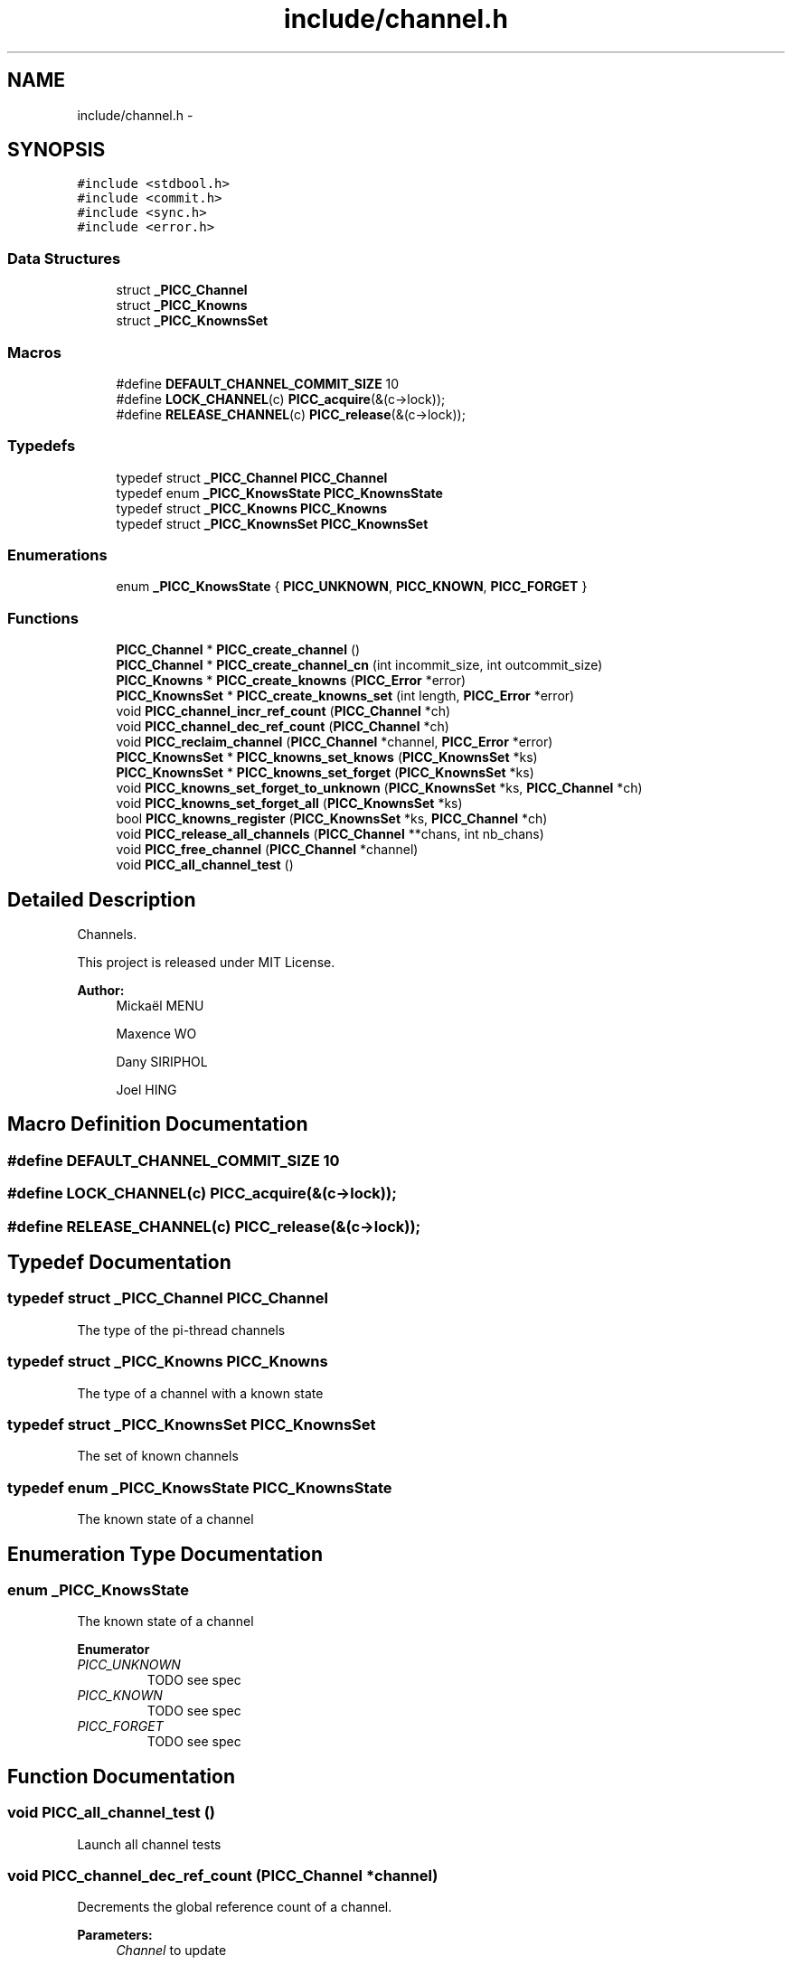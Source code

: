 .TH "include/channel.h" 3 "Fri Feb 8 2013" "PiThread" \" -*- nroff -*-
.ad l
.nh
.SH NAME
include/channel.h \- 
.SH SYNOPSIS
.br
.PP
\fC#include <stdbool\&.h>\fP
.br
\fC#include <commit\&.h>\fP
.br
\fC#include <sync\&.h>\fP
.br
\fC#include <error\&.h>\fP
.br

.SS "Data Structures"

.in +1c
.ti -1c
.RI "struct \fB_PICC_Channel\fP"
.br
.ti -1c
.RI "struct \fB_PICC_Knowns\fP"
.br
.ti -1c
.RI "struct \fB_PICC_KnownsSet\fP"
.br
.in -1c
.SS "Macros"

.in +1c
.ti -1c
.RI "#define \fBDEFAULT_CHANNEL_COMMIT_SIZE\fP   10"
.br
.ti -1c
.RI "#define \fBLOCK_CHANNEL\fP(c)   \fBPICC_acquire\fP(&(c->lock));"
.br
.ti -1c
.RI "#define \fBRELEASE_CHANNEL\fP(c)   \fBPICC_release\fP(&(c->lock));"
.br
.in -1c
.SS "Typedefs"

.in +1c
.ti -1c
.RI "typedef struct \fB_PICC_Channel\fP \fBPICC_Channel\fP"
.br
.ti -1c
.RI "typedef enum \fB_PICC_KnowsState\fP \fBPICC_KnownsState\fP"
.br
.ti -1c
.RI "typedef struct \fB_PICC_Knowns\fP \fBPICC_Knowns\fP"
.br
.ti -1c
.RI "typedef struct \fB_PICC_KnownsSet\fP \fBPICC_KnownsSet\fP"
.br
.in -1c
.SS "Enumerations"

.in +1c
.ti -1c
.RI "enum \fB_PICC_KnowsState\fP { \fBPICC_UNKNOWN\fP, \fBPICC_KNOWN\fP, \fBPICC_FORGET\fP }"
.br
.in -1c
.SS "Functions"

.in +1c
.ti -1c
.RI "\fBPICC_Channel\fP * \fBPICC_create_channel\fP ()"
.br
.ti -1c
.RI "\fBPICC_Channel\fP * \fBPICC_create_channel_cn\fP (int incommit_size, int outcommit_size)"
.br
.ti -1c
.RI "\fBPICC_Knowns\fP * \fBPICC_create_knowns\fP (\fBPICC_Error\fP *error)"
.br
.ti -1c
.RI "\fBPICC_KnownsSet\fP * \fBPICC_create_knowns_set\fP (int length, \fBPICC_Error\fP *error)"
.br
.ti -1c
.RI "void \fBPICC_channel_incr_ref_count\fP (\fBPICC_Channel\fP *ch)"
.br
.ti -1c
.RI "void \fBPICC_channel_dec_ref_count\fP (\fBPICC_Channel\fP *ch)"
.br
.ti -1c
.RI "void \fBPICC_reclaim_channel\fP (\fBPICC_Channel\fP *channel, \fBPICC_Error\fP *error)"
.br
.ti -1c
.RI "\fBPICC_KnownsSet\fP * \fBPICC_knowns_set_knows\fP (\fBPICC_KnownsSet\fP *ks)"
.br
.ti -1c
.RI "\fBPICC_KnownsSet\fP * \fBPICC_knowns_set_forget\fP (\fBPICC_KnownsSet\fP *ks)"
.br
.ti -1c
.RI "void \fBPICC_knowns_set_forget_to_unknown\fP (\fBPICC_KnownsSet\fP *ks, \fBPICC_Channel\fP *ch)"
.br
.ti -1c
.RI "void \fBPICC_knowns_set_forget_all\fP (\fBPICC_KnownsSet\fP *ks)"
.br
.ti -1c
.RI "bool \fBPICC_knowns_register\fP (\fBPICC_KnownsSet\fP *ks, \fBPICC_Channel\fP *ch)"
.br
.ti -1c
.RI "void \fBPICC_release_all_channels\fP (\fBPICC_Channel\fP **chans, int nb_chans)"
.br
.ti -1c
.RI "void \fBPICC_free_channel\fP (\fBPICC_Channel\fP *channel)"
.br
.ti -1c
.RI "void \fBPICC_all_channel_test\fP ()"
.br
.in -1c
.SH "Detailed Description"
.PP 
Channels\&.
.PP
This project is released under MIT License\&.
.PP
\fBAuthor:\fP
.RS 4
Mickaël MENU 
.PP
Maxence WO 
.PP
Dany SIRIPHOL 
.PP
Joel HING 
.RE
.PP

.SH "Macro Definition Documentation"
.PP 
.SS "#define DEFAULT_CHANNEL_COMMIT_SIZE   10"

.SS "#define LOCK_CHANNEL(c)   \fBPICC_acquire\fP(&(c->lock));"

.SS "#define RELEASE_CHANNEL(c)   \fBPICC_release\fP(&(c->lock));"

.SH "Typedef Documentation"
.PP 
.SS "typedef struct \fB_PICC_Channel\fP  \fBPICC_Channel\fP"
The type of the pi-thread channels 
.SS "typedef struct \fB_PICC_Knowns\fP  \fBPICC_Knowns\fP"
The type of a channel with a known state 
.SS "typedef struct \fB_PICC_KnownsSet\fP  \fBPICC_KnownsSet\fP"
The set of known channels 
.SS "typedef enum \fB_PICC_KnowsState\fP  \fBPICC_KnownsState\fP"
The known state of a channel 
.SH "Enumeration Type Documentation"
.PP 
.SS "enum \fB_PICC_KnowsState\fP"
The known state of a channel 
.PP
\fBEnumerator\fP
.in +1c
.TP
\fB\fIPICC_UNKNOWN \fP\fP
TODO see spec 
.TP
\fB\fIPICC_KNOWN \fP\fP
TODO see spec 
.TP
\fB\fIPICC_FORGET \fP\fP
TODO see spec 
.SH "Function Documentation"
.PP 
.SS "void PICC_all_channel_test ()"
Launch all channel tests 
.SS "void PICC_channel_dec_ref_count (\fBPICC_Channel\fP *channel)"
Decrements the global reference count of a channel\&.
.PP
\fBParameters:\fP
.RS 4
\fIChannel\fP to update 
.RE
.PP

.SS "void PICC_channel_incr_ref_count (\fBPICC_Channel\fP *channel)"
Increments the global reference count of a channel\&.
.PP
\fBParameters:\fP
.RS 4
\fIChannel\fP to update 
.RE
.PP

.SS "\fBPICC_Channel\fP* PICC_create_channel ()"
Creates a channel which contains 10 commitments\&.
.PP
\fBReturns:\fP
.RS 4
Created channel 
.RE
.PP

.SS "\fBPICC_Channel\fP* PICC_create_channel_cn (intincommit_size, intoutcommit_size)"
Creates a channel which contains <commit_size> commitments\&.
.PP
\fBReturns:\fP
.RS 4
Created channel 
.RE
.PP

.SS "\fBPICC_Knowns\fP* PICC_create_knowns (\fBPICC_Error\fP *error)"
Creates a new Knowns structure\&.
.PP
\fBParameters:\fP
.RS 4
\fIerror\fP Error stack 
.RE
.PP
\fBReturns:\fP
.RS 4
Created knowns structure 
.RE
.PP

.SS "\fBPICC_KnownsSet\fP* PICC_create_knowns_set (intlength, \fBPICC_Error\fP *error)"
Creates a new Knowns set\&.
.PP
\fBParameters:\fP
.RS 4
\fIerror\fP Error stack 
.RE
.PP
\fBReturns:\fP
.RS 4
Created knowns set 
.RE
.PP

.SS "void PICC_free_channel (\fBPICC_Channel\fP *channel)"

.SS "bool PICC_knowns_register (\fBPICC_KnownsSet\fP *ks, \fBPICC_Channel\fP *ch)"
Adds a channel to a knowns set\&.
.PP
Looks for a channel in a PICC_KnownsSet
.IP "\(bu" 2
if the channel is in the PICC_KnownsSet in KNOWN-STATE, it returns false
.IP "\(bu" 2
if the channel is in the PICC_KnownsSet in FORGET-STATE, it switches it to KNOWN then returns false
.IP "\(bu" 2
else it add the channel in the PICC_KnownsSet (KNOWS-STATE) then returns true
.PP
.PP
\fBParameters:\fP
.RS 4
\fIks\fP Knowns set 
.br
\fIch\fP Channel to add 
.RE
.PP
\fBReturns:\fP
.RS 4
Whether the channel has been added 
.RE
.PP

.SS "\fBPICC_KnownsSet\fP* PICC_knowns_set_forget (\fBPICC_KnownsSet\fP *ks)"
Returns a subset of all FORGET-STATE in a knowns set\&.
.PP
\fBParameters:\fP
.RS 4
\fIks\fP Knowns set 
.RE
.PP
\fBReturns:\fP
.RS 4
Subset of all forget state in the given set\&. 
.RE
.PP

.SS "void PICC_knowns_set_forget_all (\fBPICC_KnownsSet\fP *ks)"
Switches all KNOWN state elements of a KnowsSet to FORGET state\&.
.PP
\fBParameters:\fP
.RS 4
\fIks\fP Knows set 
.RE
.PP

.SS "void PICC_knowns_set_forget_to_unknown (\fBPICC_KnownsSet\fP *ks, \fBPICC_Channel\fP *ch)"
Switches an element of a KnowsSet from the FORGET state to the UNKNOWN state\&.
.PP
\fBParameters:\fP
.RS 4
\fIks\fP Knows set 
.br
\fIch\fP Channel to switch state 
.RE
.PP

.SS "\fBPICC_KnownsSet\fP* PICC_knowns_set_knows (\fBPICC_KnownsSet\fP *ks)"
Returns a subset of all KNOWN-STATE in a knows set\&.
.PP
\fBParameters:\fP
.RS 4
\fIks\fP Knowns set 
.RE
.PP
\fBReturns:\fP
.RS 4
Subset of all known channel in the given set 
.RE
.PP

.SS "void PICC_reclaim_channel (\fBPICC_Channel\fP *channel, \fBPICC_Error\fP *error)"
Reclaims the given channel\&.
.PP
\fBParameters:\fP
.RS 4
\fIchannel\fP Channel to reclaim 
.RE
.PP

.SS "void PICC_release_all_channels (\fBPICC_Channel\fP **chans, intnb_chans)"
Releases all the given channels\&.
.PP
\fBParameters:\fP
.RS 4
\fIchans\fP Set of channels to release 
.br
\fInb_chans\fP 
.RE
.PP

.SH "Author"
.PP 
Generated automatically by Doxygen for PiThread from the source code\&.
